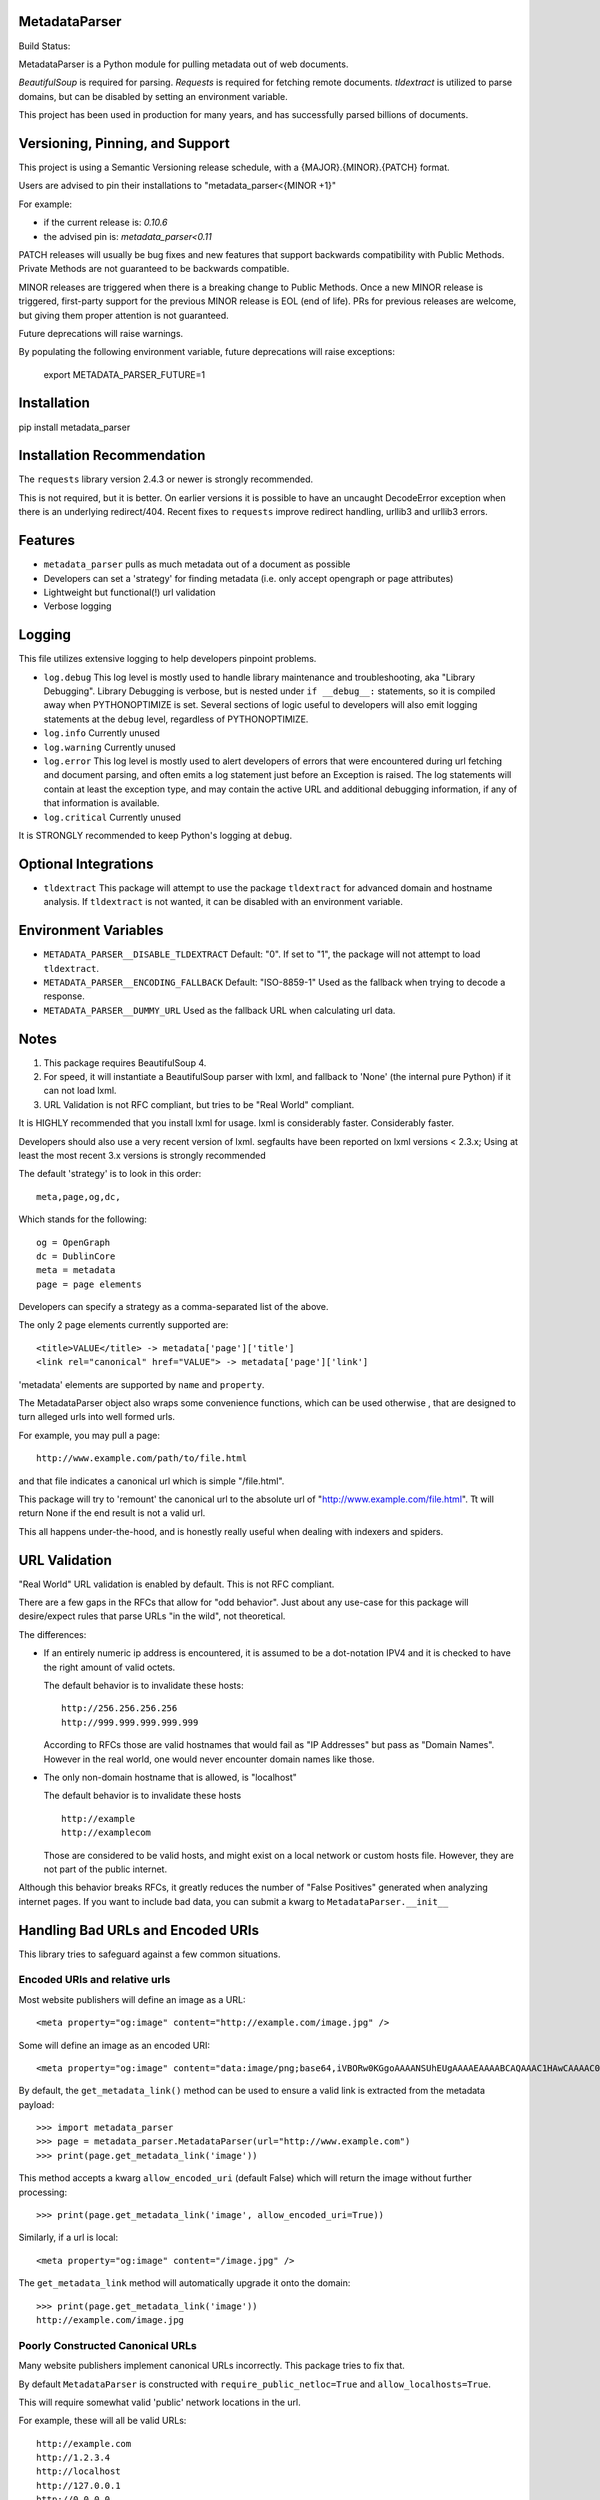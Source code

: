 MetadataParser
==============

.. |build_status| image:: https://github.com/jvanasco/metadata_parser/workflows/Python%20package/badge.svg

Build Status: |build_status|

MetadataParser is a Python module for pulling metadata out of web documents.

`BeautifulSoup` is required for parsing.
`Requests` is required for fetching remote documents.
`tldextract` is utilized to parse domains, but can be disabled by setting an
environment variable.

This project has been used in production for many years, and has successfully
parsed billions of documents.


Versioning, Pinning, and Support
================================

This project is using a Semantic Versioning release schedule,
with a {MAJOR}.{MINOR}.{PATCH} format.

Users are advised to pin their installations to "metadata_parser<{MINOR +1}"

For example:

* if the current release is: `0.10.6`
* the advised pin is:  `metadata_parser<0.11`

PATCH releases will usually be bug fixes and new features that support backwards
compatibility with Public Methods.  Private Methods are not guaranteed to be
backwards compatible.

MINOR releases are triggered when there is a breaking change to Public Methods.
Once a new MINOR release is triggered, first-party support for the previous MINOR
release is EOL (end of life). PRs for previous releases are welcome, but giving
them proper attention is not guaranteed.

Future deprecations will raise warnings.

By populating the following environment variable, future deprecations will raise exceptions:

    export METADATA_PARSER_FUTURE=1

Installation
=============

pip install metadata_parser


Installation Recommendation
===========================

The ``requests`` library version 2.4.3 or newer is strongly recommended.

This is not required, but it is better.  On earlier versions it is possible to
have an uncaught DecodeError exception when there is an underlying redirect/404.
Recent fixes to ``requests`` improve redirect handling, urllib3 and urllib3
errors.


Features
========

* ``metadata_parser`` pulls as much metadata out of a document as possible
* Developers can set a 'strategy' for finding metadata (i.e. only accept
  opengraph or page attributes)
* Lightweight but functional(!) url validation
* Verbose logging

Logging
=======

This file utilizes extensive logging to help developers pinpoint problems.

* ``log.debug``
  This log level is mostly used to handle library maintenance and
  troubleshooting, aka "Library Debugging".  Library Debugging is verbose, but
  is nested under ``if __debug__:`` statements, so it is compiled away when
  PYTHONOPTIMIZE is set.
  Several sections of logic useful to developers will also emit logging
  statements at the ``debug`` level, regardless of PYTHONOPTIMIZE.

* ``log.info``
  Currently unused

* ``log.warning``
  Currently unused

* ``log.error``
  This log level is mostly used to alert developers of errors that were
  encountered during url fetching and document parsing, and often emits a log
  statement just before an Exception is raised. The log statements will contain
  at least the exception type, and may contain the active URL and additional
  debugging information, if any of that information is available.

* ``log.critical``
  Currently unused


It is STRONGLY recommended to keep Python's logging at ``debug``.


Optional Integrations
=====================

* ``tldextract``
  This package will attempt to use the package ``tldextract`` for advanced domain
  and hostname analysis. If ``tldextract`` is not wanted, it can be disabled
  with an environment variable.


Environment Variables
=====================

* ``METADATA_PARSER__DISABLE_TLDEXTRACT``
  Default: "0".
  If set to "1", the package will not attempt to load ``tldextract``.

* ``METADATA_PARSER__ENCODING_FALLBACK``
  Default: "ISO-8859-1"
  Used as the fallback when trying to decode a response.

*  ``METADATA_PARSER__DUMMY_URL``
   Used as the fallback URL when calculating url data.


Notes
=====

1. This package requires BeautifulSoup 4.
2. For speed, it will instantiate a BeautifulSoup parser with lxml, and
   fallback to 'None' (the internal pure Python) if it can not load lxml.
3. URL Validation is not RFC compliant, but tries to be "Real World" compliant.

It is HIGHLY recommended that you install lxml for usage.
lxml is considerably faster.
Considerably faster.

Developers should also use a very recent version of lxml.
segfaults have been reported on lxml versions < 2.3.x;
Using at least the most recent 3.x versions is strongly recommended

The default 'strategy' is to look in this order::

    meta,page,og,dc,

Which stands for the following::

    og = OpenGraph
    dc = DublinCore
    meta = metadata
    page = page elements

Developers can specify a strategy as a comma-separated list of the above.

The only 2 page elements currently supported are::

    <title>VALUE</title> -> metadata['page']['title']
    <link rel="canonical" href="VALUE"> -> metadata['page']['link']

'metadata' elements are supported by ``name`` and ``property``.

The MetadataParser object also wraps some convenience functions, which can be
used otherwise , that are designed to turn alleged urls into well formed urls.

For example, you may pull a page::

    http://www.example.com/path/to/file.html

and that file indicates a canonical url which is simple "/file.html".

This package will try to 'remount' the canonical url to the absolute url of
"http://www.example.com/file.html".
Tt will return None if the end result is not a valid url.

This all happens under-the-hood, and is honestly really useful when dealing
with indexers and spiders.


URL Validation
==============

"Real World" URL validation is enabled by default.  This is not RFC compliant.

There are a few gaps in the RFCs that allow for "odd behavior".
Just about any use-case for this package will desire/expect rules that parse
URLs "in the wild", not theoretical.

The differences:

* If an entirely numeric ip address is encountered, it is assumed to be a
  dot-notation IPV4 and it is checked to have the right amount of valid octets.
  
  The default behavior is to invalidate these hosts::

        http://256.256.256.256
        http://999.999.999.999.999

  According to RFCs those are valid hostnames that would fail as "IP Addresses"
  but pass as "Domain Names".  However in the real world, one would never
  encounter domain names like those.

* The only non-domain hostname that is allowed, is "localhost"

  The default behavior is to invalidate these hosts ::

        http://example
        http://examplecom

  Those are considered to be valid hosts, and might exist on a local network or
  custom hosts file.  However, they are not part of the public internet.

Although this behavior breaks RFCs, it greatly reduces the number of
"False Positives" generated when analyzing internet pages. If you want to
include bad data, you can submit a kwarg to ``MetadataParser.__init__``


Handling Bad URLs and Encoded URIs
==================================

This library tries to safeguard against a few common situations.

Encoded URIs and relative urls
------------------------------

Most website publishers will define an image as a URL::

    <meta property="og:image" content="http://example.com/image.jpg" />

Some will define an image as an encoded URI::

    <meta property="og:image" content="data:image/png;base64,iVBORw0KGgoAAAANSUhEUgAAAAEAAAABCAQAAAC1HAwCAAAAC0lEQVR42mNM+Q8AAc0BZX6f84gAAAAASUVORK5CYII=" />

By default, the ``get_metadata_link()`` method can be used to ensure a valid link
is extracted from the metadata payload::

    >>> import metadata_parser
    >>> page = metadata_parser.MetadataParser(url="http://www.example.com")
    >>> print(page.get_metadata_link('image'))

This method accepts a kwarg ``allow_encoded_uri`` (default False) which will
return the image without further processing::

    >>> print(page.get_metadata_link('image', allow_encoded_uri=True))

Similarly, if a url is local::

    <meta property="og:image" content="/image.jpg" />

The ``get_metadata_link`` method will automatically upgrade it onto the domain::

    >>> print(page.get_metadata_link('image'))
    http://example.com/image.jpg

Poorly Constructed Canonical URLs
---------------------------------

Many website publishers implement canonical URLs incorrectly.
This package tries to fix that.

By default ``MetadataParser`` is constructed with ``require_public_netloc=True``
and ``allow_localhosts=True``.

This will require somewhat valid 'public' network locations in the url.

For example, these will all be valid URLs::

    http://example.com
    http://1.2.3.4
    http://localhost
    http://127.0.0.1
    http://0.0.0.0

If these known 'localhost' urls are not wanted, they can be filtered out with
``allow_localhosts=False``::

    http://localhost
    http://127.0.0.1
    http://0.0.0.0

There are two convenience methods that can be used to get a canonical url or
calculate the effective url::

* MetadataParser.get_discrete_url
* MetadataParser.get_metadata_link

These both accept an argument ``require_public_global``, which defaults to ``True``.

Assuming we have the following content on the url ``http://example.com/path/to/foo``::

    <link rel="canonical" href="http://localhost:8000/alt-path/to/foo">

By default, versions 0.9.0 and later will detect 'localhost:8000' as an
improper canonical url, and remount the local part "/alt-path/to/foo" onto the
domain that served the file.  The vast majority of times this 'behavior'
has been encountered, this is the intended canonical::

    print(page.get_discrete_url())
    >>> http://example.com/alt-path/to/foo

In contrast, versions 0.8.3 and earlier will not catch this situation::

    print(page.get_discrete_url())
    >>> http://localhost:8000/alt-path/to/foo

In order to preserve the earlier behavior, just submit ``require_public_global=False``::

    print(page.get_discrete_url(require_public_global=False))
    >>> http://localhost:8000/alt-path/to/foo


Handling Bad Data
=================

Many CMS systems (and developers) create malformed content or incorrect
document identifiers.  When this happens, the BeautifulSoup parser will lose
data or move it into an unexpected place.

There are two arguments that can help you analyze this data:

* force_doctype::

    ``MetadataParser(..., force_doctype=True, ...)``

``force_doctype=True`` will try to replace the identified doctype with "html"
via regex.  This will often make the input data usable by BS4.

* search_head_only::

    ``MetadataParser(..., search_head_only=False, ...)``

``search_head_only=False`` will not limit the search path to the "<head>" element.
This will have a slight performance hit and will incorporate data from CMS/User
content, not just templates/Site-Operators.


WARNING
=============

Please pin your releases.


Usage
=====

Until version ``0.9.19``, the recommended way to get metadata was to use
``get_metadata`` which will return a string (or None):

**From an URL**::

    >>> import metadata_parser
    >>> page = metadata_parser.MetadataParser(url="http://www.example.com")
    >>> print(page.metadata)
    >>> print(page.get_metadatas('title'))
    >>> print(page.get_metadatas('title', strategy=['og',]))
    >>> print(page.get_metadatas('title', strategy=['page', 'og', 'dc',]))

**From HTML**::

    >>> HTML = """<here>"""
    >>> page = metadata_parser.MetadataParser(html=HTML)
    >>> print(page.metadata)
    >>> print(page.get_metadatas('title'))
    >>> print(page.get_metadatas('title', strategy=['og',]))
    >>> print(page.get_metadatas('title', strategy=['page', 'og', 'dc',]))


Malformed Data
==============

It is very common to find malformed data. As of version ``0.9.20`` the following
methods should be used to allow malformed presentation::

    >>> page = metadata_parser.MetadataParser(html=HTML, support_malformed=True)

or::

    >>> parsed = page.parse(html=html, support_malformed=True)
    >>> parsed = page.parse(html=html, support_malformed=False)

The above options will support parsing common malformed options.  Currently
this only looks at alternate (improper) ways of producing twitter tags, but may
be expanded.

Notes
=====

when building on Python3, a ``static`` toplevel directory may be needed

This library was originally based on Erik River's
`opengraph module <https://github.com/erikriver/opengraph>`_. Something more
aggressive than Erik's module was needed, so this project was started.
